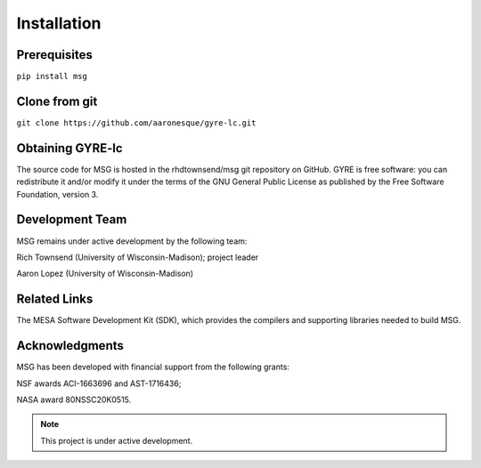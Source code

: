 .. gyre-lc documentation master file, created by

Installation
===================================

Prerequisites
-----------------------------------
``pip install msg``

Clone from git
-----------------------------------

``git clone https://github.com/aaronesque/gyre-lc.git`` 

Obtaining GYRE-lc
-----------------------------------

The source code for MSG is hosted in the rhdtownsend/msg git repository on GitHub. GYRE is free software: you can redistribute it and/or modify it under the terms of the GNU General Public License as published by the Free Software Foundation, version 3.

Development Team
-----------------------------------

MSG remains under active development by the following team:

Rich Townsend (University of Wisconsin-Madison); project leader

Aaron Lopez (University of Wisconsin-Madison)

Related Links
-----------------------------------
The MESA Software Development Kit (SDK), which provides the compilers and supporting libraries needed to build MSG.

Acknowledgments
-----------------------------------
MSG has been developed with financial support from the following grants:

NSF awards ACI-1663696 and AST-1716436;

NASA award 80NSSC20K0515.

.. make sure you include the build_spectrum script in the bundle

.. note:: This project is under active development.

